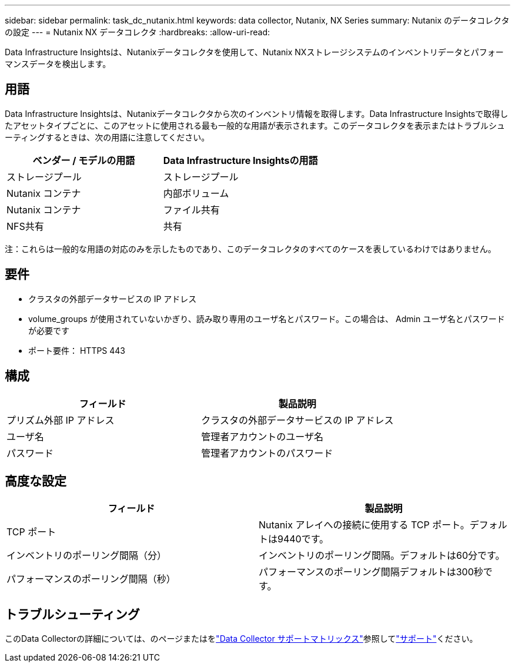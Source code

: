 ---
sidebar: sidebar 
permalink: task_dc_nutanix.html 
keywords: data collector, Nutanix, NX Series 
summary: Nutanix のデータコレクタの設定 
---
= Nutanix NX データコレクタ
:hardbreaks:
:allow-uri-read: 


[role="lead"]
Data Infrastructure Insightsは、Nutanixデータコレクタを使用して、Nutanix NXストレージシステムのインベントリデータとパフォーマンスデータを検出します。



== 用語

Data Infrastructure Insightsは、Nutanixデータコレクタから次のインベントリ情報を取得します。Data Infrastructure Insightsで取得したアセットタイプごとに、このアセットに使用される最も一般的な用語が表示されます。このデータコレクタを表示またはトラブルシューティングするときは、次の用語に注意してください。

[cols="2*"]
|===
| ベンダー / モデルの用語 | Data Infrastructure Insightsの用語 


| ストレージプール | ストレージプール 


| Nutanix コンテナ | 内部ボリューム 


| Nutanix コンテナ | ファイル共有 


| NFS共有 | 共有 
|===
注：これらは一般的な用語の対応のみを示したものであり、このデータコレクタのすべてのケースを表しているわけではありません。



== 要件

* クラスタの外部データサービスの IP アドレス
* volume_groups が使用されていないかぎり、読み取り専用のユーザ名とパスワード。この場合は、 Admin ユーザ名とパスワードが必要です
* ポート要件： HTTPS 443




== 構成

[cols="2*"]
|===
| フィールド | 製品説明 


| プリズム外部 IP アドレス | クラスタの外部データサービスの IP アドレス 


| ユーザ名 | 管理者アカウントのユーザ名 


| パスワード | 管理者アカウントのパスワード 
|===


== 高度な設定

[cols="2*"]
|===
| フィールド | 製品説明 


| TCP ポート | Nutanix アレイへの接続に使用する TCP ポート。デフォルトは9440です。 


| インベントリのポーリング間隔（分） | インベントリのポーリング間隔。デフォルトは60分です。 


| パフォーマンスのポーリング間隔（秒） | パフォーマンスのポーリング間隔デフォルトは300秒です。 
|===


== トラブルシューティング

このData Collectorの詳細については、のページまたはをlink:reference_data_collector_support_matrix.html["Data Collector サポートマトリックス"]参照してlink:concept_requesting_support.html["サポート"]ください。
